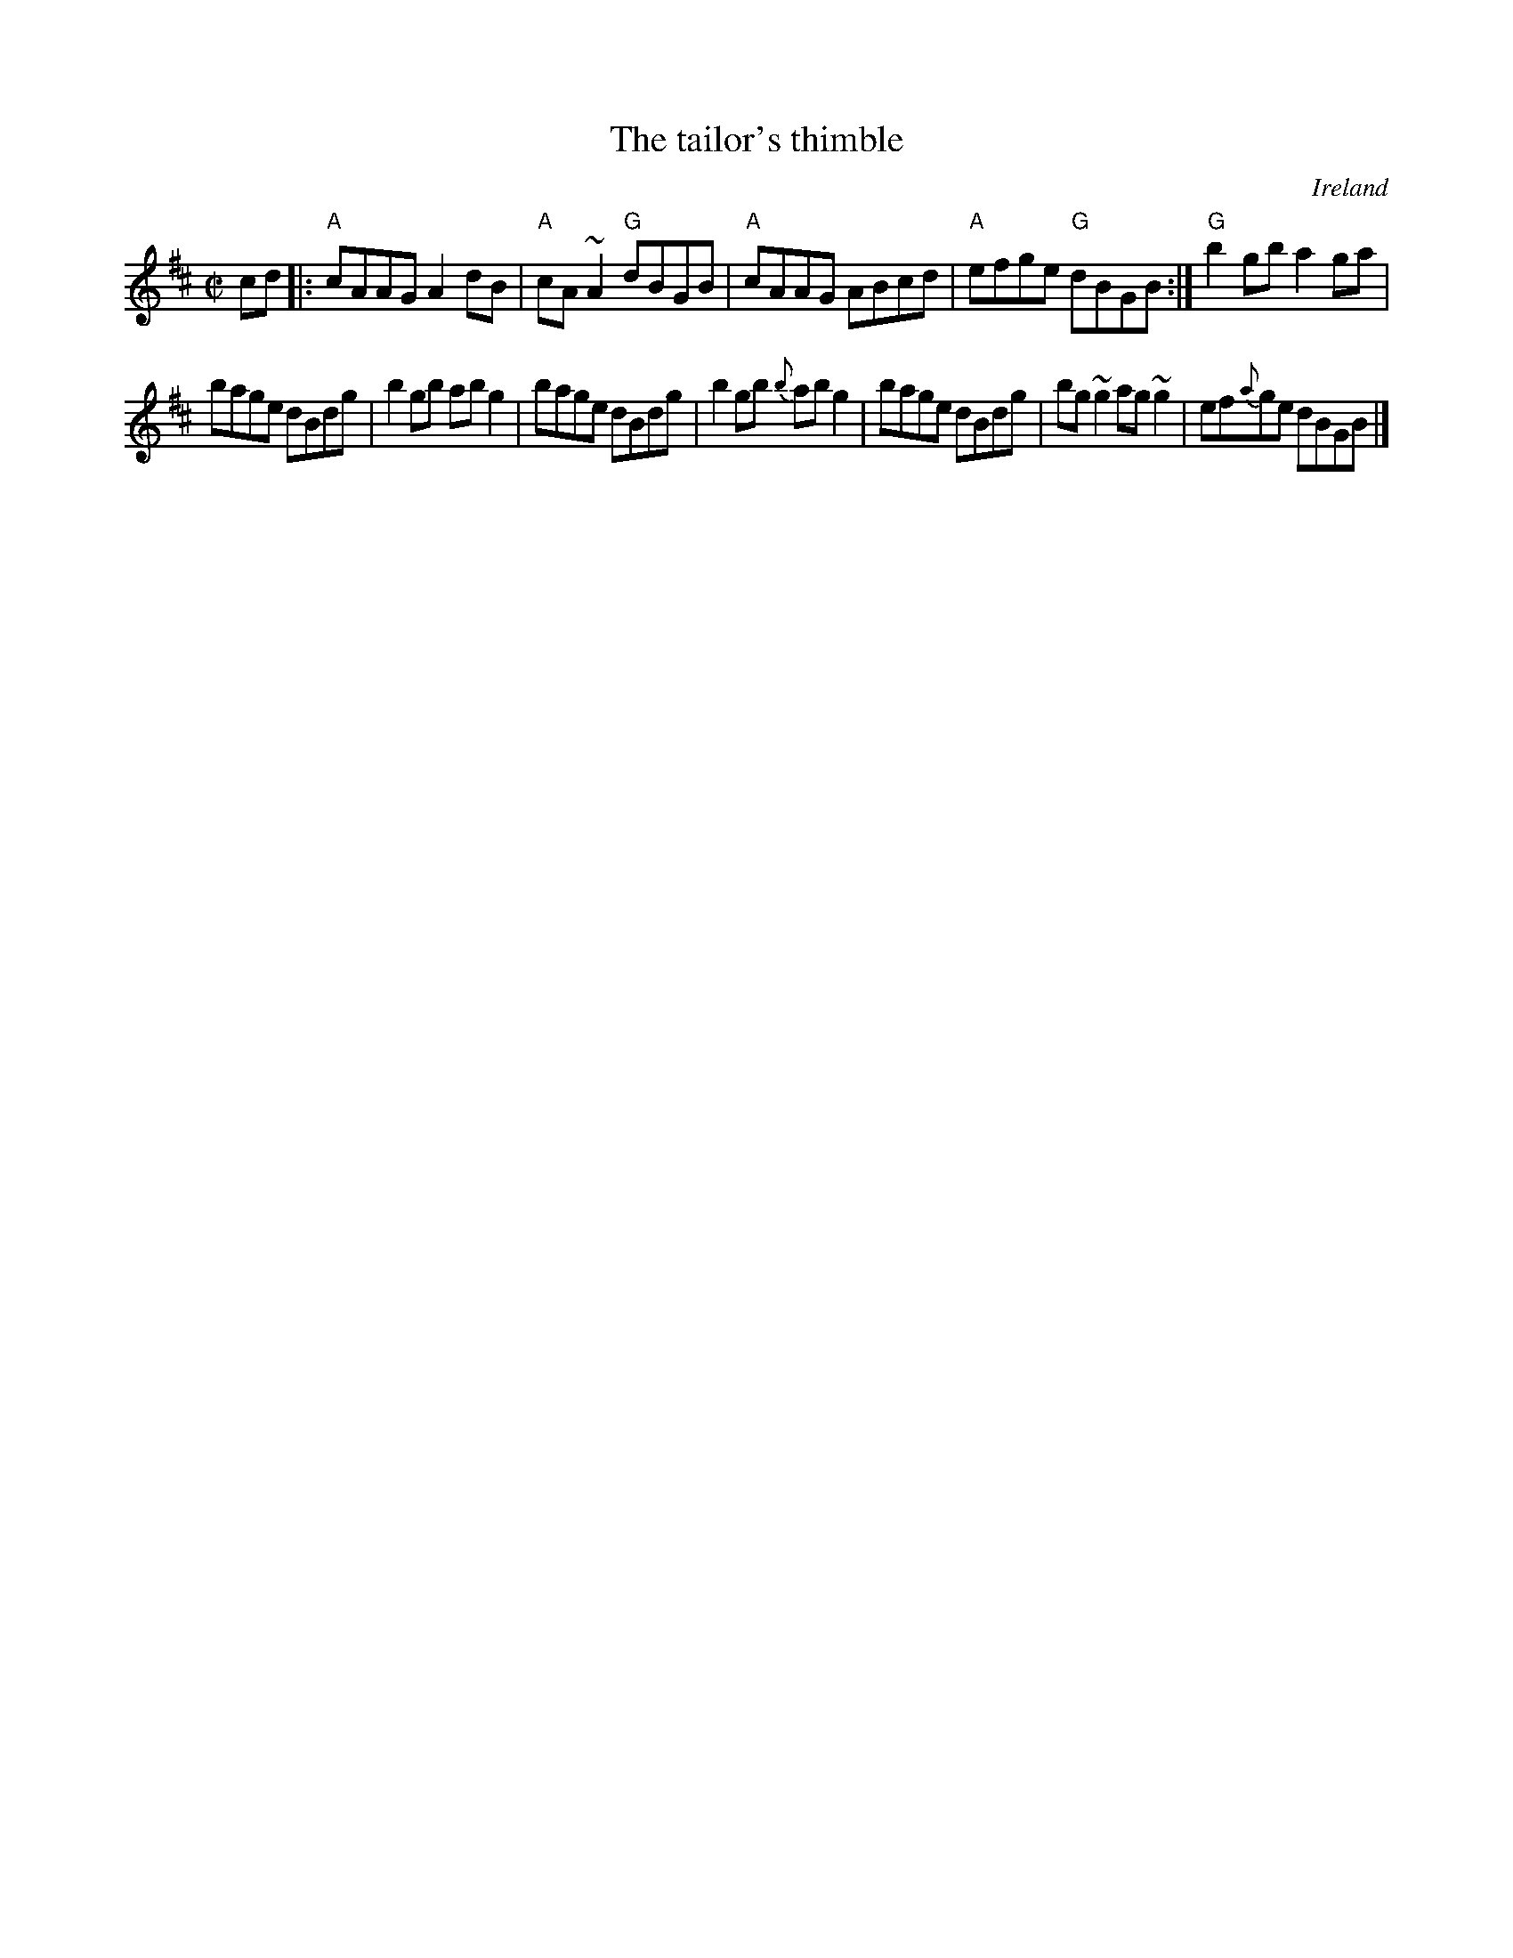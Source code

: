 X:312
T:The tailor's thimble
R:Reel
O:Ireland
B:Ceol Rince 1 n125
B:Music of Corktown n53 (with key sig of G)
S:Ceol Rince 1 n125
Z:Transcription, chords:Mike Long
M:C|
L:1/8
K:D
cd|:\
"A"cAAG A2dB|"A"cA~A2 "G"dBGB|"A"cAAG ABcd|"A"efge "G"dBGB:|\
"G"b2gb a2ga|
bage dBdg|b2gb abg2|bage dBdg|\
b2gb {b}abg2|bage dBdg|bg~g2 ag~g2|ef{a}ge dBGB|]

